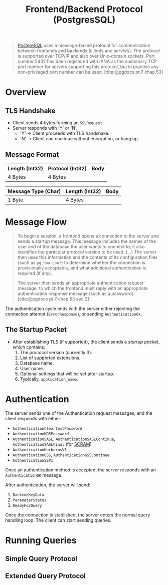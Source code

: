 :PROPERTIES:
:ID:       7cf74f21-0ac9-46d5-a838-239a554a8e46
:ROAM_ALIASES: "PostgreSQL Wire Protocol"
:END:
#+title: Frontend/Backend Protocol (PostgresSQL)
#+filetags: :postgresql:

#+begin_quote
[[id:1949c98e-e1c0-474b-b383-c76aa418d583][PostgreSQL]] uses a message-based protocol for communication between frontends and
backends (clients and servers). The protocol is supported over TCP/IP and also
over Unix-domain sockets. Port number 5432 has been registered with IANA as the
customary TCP port number for servers supporting this protocol, but in practice
any non-privileged port number can be used. [cite:@pgdocs pt.7 chap.53]
#+end_quote

* Overview

** TLS Handshake

+ Client sends 4 bytes forming an ~SSLRequest~
+ Server responds with 'Y' or 'N'.
  + 'Y' \rightarrow Client proceeds with TLS handshake.
  + 'N' \rightarrow Client can conitnue without encryption, or hang up.

** Message Format

| Length (Int32) | Protocol (Int32) | Body |
|----------------+----------------+------|
| 4 Bytes        | 4 Bytes        |      |

| Message Type (Char) | Length (Int32) | Body |
|---------------------+----------------+------|
| 1 Byte              | 4 Bytes        |      |

* Message Flow

#+begin_quote
To begin a session, a frontend opens a connection to the server and sends a
startup message. This message includes the names of the user and of the database
the user wants to connect to; it also identifies the particular protocol version
to be used. (...) The server then uses this information and the contents of
its configuration files (such as ~pg_hba.conf~) to determine whether the connection
is provisionally acceptable, and what additional authentication is required (if
any).

The server then sends an appropriate authentication request message, to which
the frontend must reply with an appropriate authentication response message
(such as a password). [cite:@pgdocs pt.7 chap.53 sec.2]
#+end_quote

The authentication cycle ends with the server either rejecting the connection
attempt (~ErrorResponse~), or sending ~AuthenticationOk~.

#+NAME: pgsql-wire-startup-message
#+begin_src plantuml :file ../static/img/notes/pgsql_wire_startup_message.png :exports results
  !theme spacelab
  Bob -> Alice : Hello World!
#+end_src

** The Startup Packet

+ After establishing TLS (if supported), the client sends a /startup packet/,
  which contains:
  1. The prococol version (currently 3).
  2. List of supported extensions.
  3. Database name.
  4. User name.
  5. Optional settings that will be set after startup.
  6. Typically, ~application_name~.
     
* Authentication

The server sends one of the Authentication request messages, and the client
responds with either:

+ ~AuthenticationCleartextPassword~
+ ~AuthenticationMD5Password~
+ ~AuthenticationSASL~, ~AuthenticationSASLContinue~, ~AuthenticationSASLFinal~ (for [[id:ff6bf921-1aa9-4af0-bfd5-2aa2c52ec0bf][SCRAM]])
+ ~AuthenticationKerberosV5~
+ ~AuthenticationGSS~, ~AuthenticationGSSContinue~
+ ~AuthenticationSSPI~
  
Once an authentication method is accepted, the server responds with an
~AuthenticationOK~ message.

After authentication, the server will send:

1. ~BackendKeyData~
2. ~ParameterStatus~
3. ~ReadyForQuery~

Once the connection is stablished, the server enters the normal query handling
loop. The client can start sending queries.

* Running Queries

** Simple Query Protocol

** Extended Query Protocol
